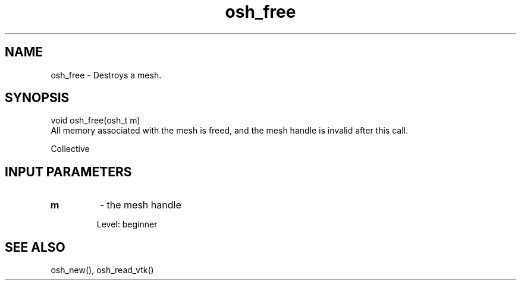 .TH osh_free 3 "4/19/2016" " " ""
.SH NAME
osh_free \-  Destroys a mesh. 
.SH SYNOPSIS
.nf
void osh_free(osh_t m)
.fi
All memory associated with the mesh
is freed, and the mesh handle is invalid
after this call.

Collective

.SH INPUT PARAMETERS
.PD 0
.TP
.B m 
- the mesh handle
.PD 1

Level: beginner

.SH SEE ALSO
osh_new(), osh_read_vtk()
.br
